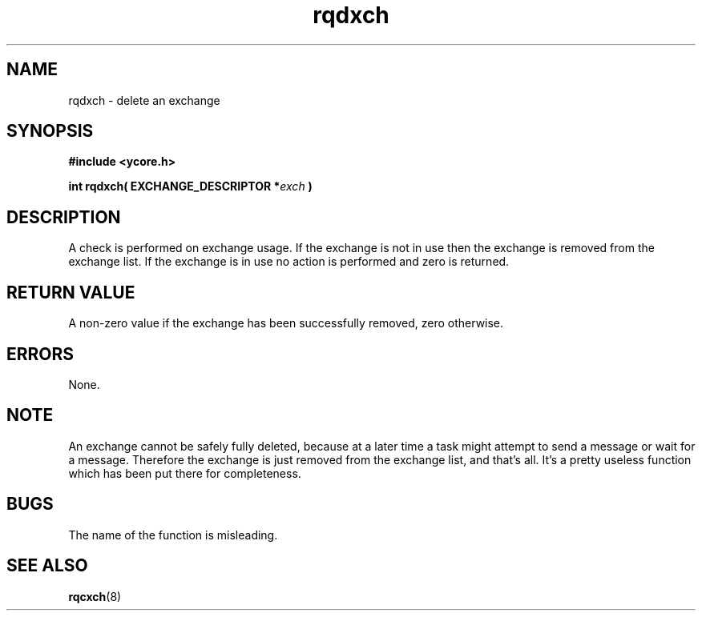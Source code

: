 .TH rqdxch 8 "Nov 21,2015" "YRMX" "YRMX Deletion Functions"
.SH NAME
rqdxch \- delete an exchange
.SH SYNOPSIS
.fi
.B #include <ycore.h>
.sp
.BI "int rqdxch( EXCHANGE_DESCRIPTOR *" exch " )"
.fi
.SH DESCRIPTION
A check is performed on exchange usage. If the exchange is not
in use then the exchange is removed from the exchange list. If the exchange is in use no action is performed and zero is returned.
.sp
.SH "RETURN VALUE"
A non-zero value if the exchange has been successfully removed, zero otherwise.
.sp
.SH "ERRORS"
None.
.sp
.SH "NOTE"
An exchange cannot be safely fully deleted, because at a later time a task might attempt to send a message
or wait for a message. Therefore the exchange is just removed from the exchange list, and that's all. It's a pretty useless function which has been put there for
completeness. 
.sp
.SH "BUGS"
The name of the function is misleading.
.SH "SEE ALSO"
.BR rqcxch (8)
